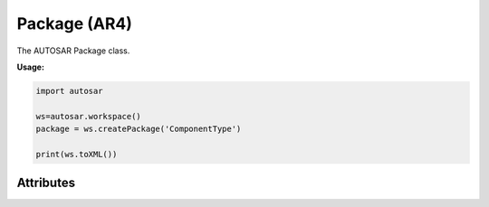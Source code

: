 Package (AR4)
=============

The AUTOSAR Package class.

**Usage:**

.. code-block:: python

   import autosar

   ws=autosar.workspace()
   package = ws.createPackage('ComponentType')

   print(ws.toXML())

.. _Package:

.. py:class:: Package(name : str)

   Package constructor.
      
Attributes
----------

.. py:attribute:: Package.name

   The name of the package

.. py:attribute:: Package.elements

   List of elements in the package. Elements can be basically anything (except for packages and workspaces).

